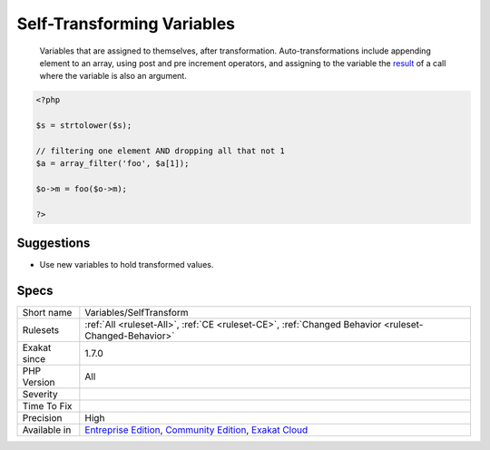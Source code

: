 .. _variables-selftransform:

.. _self-transforming-variables:

Self-Transforming Variables
+++++++++++++++++++++++++++

  Variables that are assigned to themselves, after transformation. Auto-transformations include appending element to an array, using post and pre increment operators, and assigning to the variable the `result <https://www.php.net/result>`_ of a call where the variable is also an argument.

.. code-block:: php
   
   <?php
   
   $s = strtolower($s);
   
   // filtering one element AND dropping all that not 1
   $a = array_filter('foo', $a[1]);
   
   $o->m = foo($o->m);
   
   ?>

Suggestions
___________

* Use new variables to hold transformed values.




Specs
_____

+--------------+-----------------------------------------------------------------------------------------------------------------------------------------------------------------------------------------+
| Short name   | Variables/SelfTransform                                                                                                                                                                 |
+--------------+-----------------------------------------------------------------------------------------------------------------------------------------------------------------------------------------+
| Rulesets     | :ref:`All <ruleset-All>`, :ref:`CE <ruleset-CE>`, :ref:`Changed Behavior <ruleset-Changed-Behavior>`                                                                                    |
+--------------+-----------------------------------------------------------------------------------------------------------------------------------------------------------------------------------------+
| Exakat since | 1.7.0                                                                                                                                                                                   |
+--------------+-----------------------------------------------------------------------------------------------------------------------------------------------------------------------------------------+
| PHP Version  | All                                                                                                                                                                                     |
+--------------+-----------------------------------------------------------------------------------------------------------------------------------------------------------------------------------------+
| Severity     |                                                                                                                                                                                         |
+--------------+-----------------------------------------------------------------------------------------------------------------------------------------------------------------------------------------+
| Time To Fix  |                                                                                                                                                                                         |
+--------------+-----------------------------------------------------------------------------------------------------------------------------------------------------------------------------------------+
| Precision    | High                                                                                                                                                                                    |
+--------------+-----------------------------------------------------------------------------------------------------------------------------------------------------------------------------------------+
| Available in | `Entreprise Edition <https://www.exakat.io/entreprise-edition>`_, `Community Edition <https://www.exakat.io/community-edition>`_, `Exakat Cloud <https://www.exakat.io/exakat-cloud/>`_ |
+--------------+-----------------------------------------------------------------------------------------------------------------------------------------------------------------------------------------+


